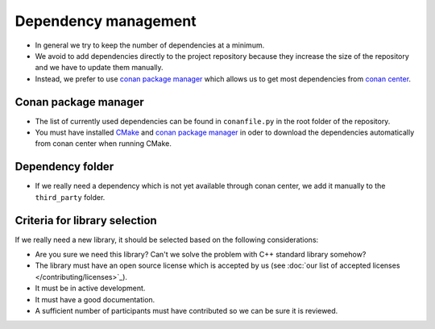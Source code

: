 Dependency management
=====================

- In general we try to keep the number of dependencies at a minimum.
- We avoid to add dependencies directly to the project repository because they increase the size of the repository and we have to update them manually.

- Instead, we prefer to use `conan package manager <https://conan.io/>`__ which allows us to get most dependencies from `conan center <https://conan.io/center/>`__.

Conan package manager
---------------------

- The list of currently used dependencies can be found in ``conanfile.py`` in the root folder of the repository.
- You must have installed `CMake <https://cmake.org/>`__ and `conan package manager <https://conan.io/>`__ in oder to download the dependencies automatically from conan center when running CMake.

Dependency folder
-----------------

- If we really need a dependency which is not yet available through conan center, we add it manually to the ``third_party`` folder.

Criteria for library selection
------------------------------

If we really need a new library, it should be selected based on the following considerations:

- Are you sure we need this library? Can't we solve the problem with C++ standard library somehow?
- The library must have an open source license which is accepted by us (see :doc:`our list of accepted licenses </contributing/licenses>`_).
- It must be in active development.
- It must have a good documentation.
- A sufficient number of participants must have contributed so we can be sure it is reviewed.
